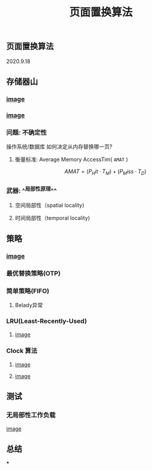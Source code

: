 #+TITLE: 页面置换算法
#+PUBLISHED: true
#+SLIDE: true
#+PERMALINK: ctesta

** 页面置换算法
2020.9.18
** 存储器山
*** [[https://raw.githubusercontent.com/iceyasha/img/master/20200917230959.png][image]]
*** [[https://raw.githubusercontent.com/iceyasha/img/master/20200917223107.png][image]]
*** 问题: 不确定性
操作系统/数据库 如何决定从内存替换哪一页?
**** 衡量标准: Average Memory AccessTim( =AMAT= )
$$AMAT = (P_Hit·T_M) + (P_Miss·T_D)$$
*** 武器:  ^^局部性原理^^
**** 空间局部性（spatial locality)
**** 时间局部性（temporal locality)
** 策略
*** [[https://raw.githubusercontent.com/iceyasha/img/master/20200917223334.png][image]]
*** 最优替换策略(OTP)
*** 简单策略(FIFO)
**** Belady异常
*** LRU(Least-Recently-Used)
**** [[https://i.loli.net/2020/09/18/XwhUn42sDyGFfB5.png][image]]
*** Clock 算法
**** [[https://i.loli.net/2020/09/18/vf6rLjuBiOp4C9V.png][image]]
**** [[https://i.loli.net/2020/09/18/lVjfYm6ZBD3xJp1.png][image]]
** 测试
*** 无局部性工作负载
[[https://i.loli.net/2020/09/18/58Y3zUudcTSvsPw.png][image]]
** 总结
***
